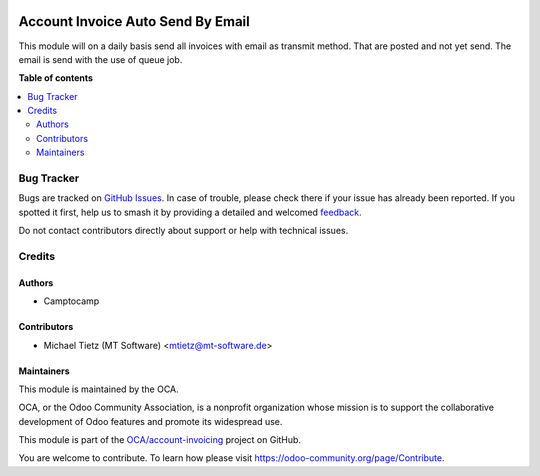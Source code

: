 .. image:: https://odoo-community.org/readme-banner-image
   :target: https://odoo-community.org/get-involved?utm_source=readme
   :alt: Odoo Community Association

==================================
Account Invoice Auto Send By Email
==================================

.. 
   !!!!!!!!!!!!!!!!!!!!!!!!!!!!!!!!!!!!!!!!!!!!!!!!!!!!
   !! This file is generated by oca-gen-addon-readme !!
   !! changes will be overwritten.                   !!
   !!!!!!!!!!!!!!!!!!!!!!!!!!!!!!!!!!!!!!!!!!!!!!!!!!!!
   !! source digest: sha256:4878cb3781c19cc3a0da1656dbee2233b92e7bcf597a1de974665a39f20902d1
   !!!!!!!!!!!!!!!!!!!!!!!!!!!!!!!!!!!!!!!!!!!!!!!!!!!!

.. |badge1| image:: https://img.shields.io/badge/maturity-Beta-yellow.png
    :target: https://odoo-community.org/page/development-status
    :alt: Beta
.. |badge2| image:: https://img.shields.io/badge/license-AGPL--3-blue.png
    :target: http://www.gnu.org/licenses/agpl-3.0-standalone.html
    :alt: License: AGPL-3
.. |badge3| image:: https://img.shields.io/badge/github-OCA%2Faccount--invoicing-lightgray.png?logo=github
    :target: https://github.com/OCA/account-invoicing/tree/17.0/account_invoice_auto_send_by_email
    :alt: OCA/account-invoicing
.. |badge4| image:: https://img.shields.io/badge/weblate-Translate%20me-F47D42.png
    :target: https://translation.odoo-community.org/projects/account-invoicing-17-0/account-invoicing-17-0-account_invoice_auto_send_by_email
    :alt: Translate me on Weblate
.. |badge5| image:: https://img.shields.io/badge/runboat-Try%20me-875A7B.png
    :target: https://runboat.odoo-community.org/builds?repo=OCA/account-invoicing&target_branch=17.0
    :alt: Try me on Runboat

|badge1| |badge2| |badge3| |badge4| |badge5|

This module will on a daily basis send all invoices with email as
transmit method. That are posted and not yet send. The email is send
with the use of queue job.

**Table of contents**

.. contents::
   :local:

Bug Tracker
===========

Bugs are tracked on `GitHub Issues <https://github.com/OCA/account-invoicing/issues>`_.
In case of trouble, please check there if your issue has already been reported.
If you spotted it first, help us to smash it by providing a detailed and welcomed
`feedback <https://github.com/OCA/account-invoicing/issues/new?body=module:%20account_invoice_auto_send_by_email%0Aversion:%2017.0%0A%0A**Steps%20to%20reproduce**%0A-%20...%0A%0A**Current%20behavior**%0A%0A**Expected%20behavior**>`_.

Do not contact contributors directly about support or help with technical issues.

Credits
=======

Authors
-------

* Camptocamp

Contributors
------------

- Michael Tietz (MT Software) <mtietz@mt-software.de>

Maintainers
-----------

This module is maintained by the OCA.

.. image:: https://odoo-community.org/logo.png
   :alt: Odoo Community Association
   :target: https://odoo-community.org

OCA, or the Odoo Community Association, is a nonprofit organization whose
mission is to support the collaborative development of Odoo features and
promote its widespread use.

This module is part of the `OCA/account-invoicing <https://github.com/OCA/account-invoicing/tree/17.0/account_invoice_auto_send_by_email>`_ project on GitHub.

You are welcome to contribute. To learn how please visit https://odoo-community.org/page/Contribute.
